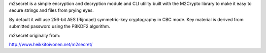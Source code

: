 m2secret is a simple encryption and decryption module and CLI utility built
with the M2Crypto library to make it easy to secure strings and files from
prying eyes.

By default it will use 256-bit AES (Rijndael) symmetric-key cryptography in
CBC mode. Key material is derived from submitted password using the PBKDF2
algorithm.

m2secret originally from:

http://www.heikkitoivonen.net/m2secret/
